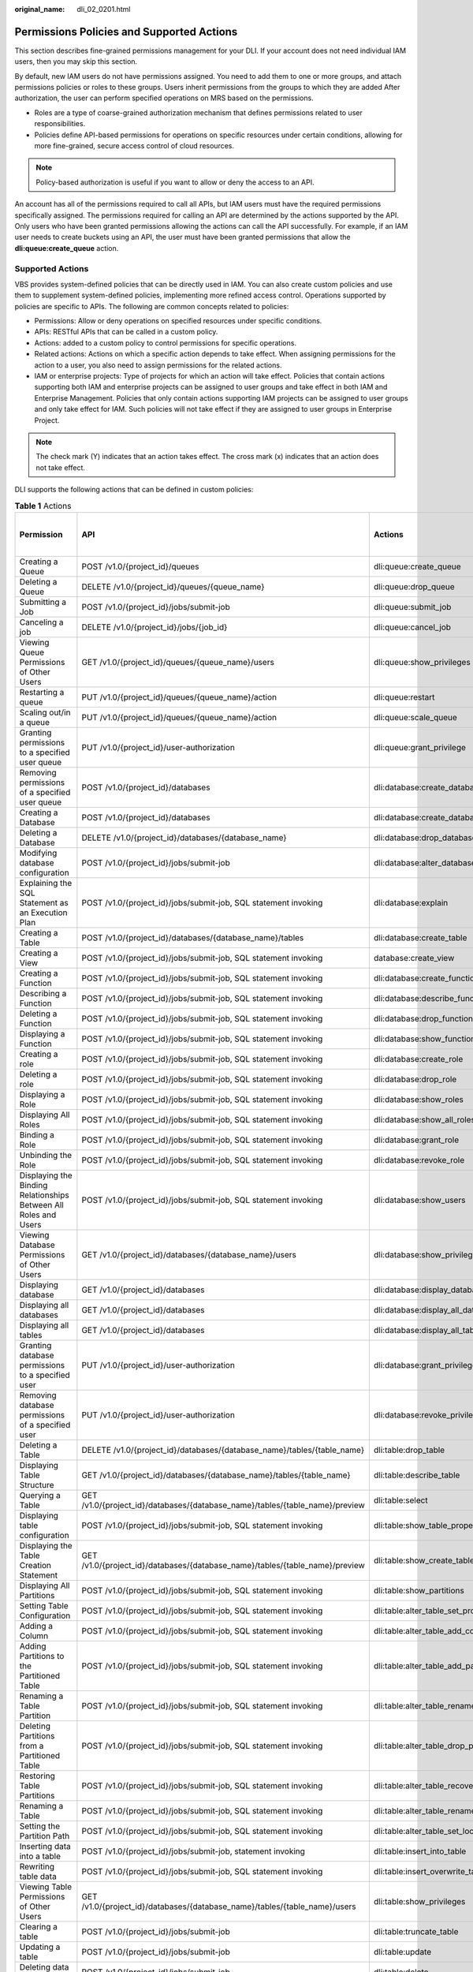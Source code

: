 :original_name: dli_02_0201.html

.. _dli_02_0201:

Permissions Policies and Supported Actions
==========================================

This section describes fine-grained permissions management for your DLI. If your account does not need individual IAM users, then you may skip this section.

By default, new IAM users do not have permissions assigned. You need to add them to one or more groups, and attach permissions policies or roles to these groups. Users inherit permissions from the groups to which they are added After authorization, the user can perform specified operations on MRS based on the permissions.

-  Roles are a type of coarse-grained authorization mechanism that defines permissions related to user responsibilities.
-  Policies define API-based permissions for operations on specific resources under certain conditions, allowing for more fine-grained, secure access control of cloud resources.

.. note::

   Policy-based authorization is useful if you want to allow or deny the access to an API.

An account has all of the permissions required to call all APIs, but IAM users must have the required permissions specifically assigned. The permissions required for calling an API are determined by the actions supported by the API. Only users who have been granted permissions allowing the actions can call the API successfully. For example, if an IAM user needs to create buckets using an API, the user must have been granted permissions that allow the **dli:queue:create_queue** action.

Supported Actions
-----------------

VBS provides system-defined policies that can be directly used in IAM. You can also create custom policies and use them to supplement system-defined policies, implementing more refined access control. Operations supported by policies are specific to APIs. The following are common concepts related to policies:

-  Permissions: Allow or deny operations on specified resources under specific conditions.

-  APIs: RESTful APIs that can be called in a custom policy.

-  Actions: added to a custom policy to control permissions for specific operations.

-  Related actions: Actions on which a specific action depends to take effect. When assigning permissions for the action to a user, you also need to assign permissions for the related actions.

-  IAM or enterprise projects: Type of projects for which an action will take effect. Policies that contain actions supporting both IAM and enterprise projects can be assigned to user groups and take effect in both IAM and Enterprise Management. Policies that only contain actions supporting IAM projects can be assigned to user groups and only take effect for IAM. Such policies will not take effect if they are assigned to user groups in Enterprise Project.

.. note::

   The check mark (Y) indicates that an action takes effect. The cross mark (x) indicates that an action does not take effect.

DLI supports the following actions that can be defined in custom policies:

.. table:: **Table 1** Actions

   +--------------------------------------------------------------------------------+------------------------------------------------------------------------------+-----------------------------------------+----------------------+-------------+----------------------+
   | Permission                                                                     | API                                                                          | Actions                                 | Dependent Permission | IAM Project | Enterprise Project   |
   |                                                                                |                                                                              |                                         |                      |             |                      |
   |                                                                                |                                                                              |                                         |                      | (Project)   | (Enterprise Project) |
   +================================================================================+==============================================================================+=========================================+======================+=============+======================+
   | Creating a Queue                                                               | POST /v1.0/{project_id}/queues                                               | dli:queue:create_queue                  | ``-``                | Y           | Y                    |
   +--------------------------------------------------------------------------------+------------------------------------------------------------------------------+-----------------------------------------+----------------------+-------------+----------------------+
   | Deleting a Queue                                                               | DELETE /v1.0/{project_id}/queues/{queue_name}                                | dli:queue:drop_queue                    | ``-``                | Y           | Y                    |
   +--------------------------------------------------------------------------------+------------------------------------------------------------------------------+-----------------------------------------+----------------------+-------------+----------------------+
   | Submitting a Job                                                               | POST /v1.0/{project_id}/jobs/submit-job                                      | dli:queue:submit_job                    | ``-``                | Y           | x                    |
   +--------------------------------------------------------------------------------+------------------------------------------------------------------------------+-----------------------------------------+----------------------+-------------+----------------------+
   | Canceling a job                                                                | DELETE /v1.0/{project_id}/jobs/{job_id}                                      | dli:queue:cancel_job                    | ``-``                | Y           | x                    |
   +--------------------------------------------------------------------------------+------------------------------------------------------------------------------+-----------------------------------------+----------------------+-------------+----------------------+
   | Viewing Queue Permissions of Other Users                                       | GET /v1.0/{project_id}/queues/{queue_name}/users                             | dli:queue:show_privileges               | ``-``                | Y           | x                    |
   +--------------------------------------------------------------------------------+------------------------------------------------------------------------------+-----------------------------------------+----------------------+-------------+----------------------+
   | Restarting a queue                                                             | PUT /v1.0/{project_id}/queues/{queue_name}/action                            | dli:queue:restart                       | ``-``                | Y           | x                    |
   +--------------------------------------------------------------------------------+------------------------------------------------------------------------------+-----------------------------------------+----------------------+-------------+----------------------+
   | Scaling out/in a queue                                                         | PUT /v1.0/{project_id}/queues/{queue_name}/action                            | dli:queue:scale_queue                   | ``-``                | Y           | x                    |
   +--------------------------------------------------------------------------------+------------------------------------------------------------------------------+-----------------------------------------+----------------------+-------------+----------------------+
   | Granting permissions to a specified user queue                                 | PUT /v1.0/{project_id}/user-authorization                                    | dli:queue:grant_privilege               | ``-``                | Y           | x                    |
   +--------------------------------------------------------------------------------+------------------------------------------------------------------------------+-----------------------------------------+----------------------+-------------+----------------------+
   | Removing permissions of a specified user queue                                 | POST /v1.0/{project_id}/databases                                            | dli:database:create_database            | ``-``                | Y           | x                    |
   +--------------------------------------------------------------------------------+------------------------------------------------------------------------------+-----------------------------------------+----------------------+-------------+----------------------+
   | Creating a Database                                                            | POST /v1.0/{project_id}/databases                                            | dli:database:create_database            | ``-``                | Y           | x                    |
   +--------------------------------------------------------------------------------+------------------------------------------------------------------------------+-----------------------------------------+----------------------+-------------+----------------------+
   | Deleting a Database                                                            | DELETE /v1.0/{project_id}/databases/{database_name}                          | dli:database:drop_database              | ``-``                | Y           | x                    |
   +--------------------------------------------------------------------------------+------------------------------------------------------------------------------+-----------------------------------------+----------------------+-------------+----------------------+
   | Modifying database configuration                                               | POST /v1.0/{project_id}/jobs/submit-job                                      | dli:database:alter_database_properties  | ``-``                | Y           | x                    |
   +--------------------------------------------------------------------------------+------------------------------------------------------------------------------+-----------------------------------------+----------------------+-------------+----------------------+
   | Explaining the SQL Statement as an Execution Plan                              | POST /v1.0/{project_id}/jobs/submit-job, SQL statement invoking              | dli:database:explain                    | ``-``                | Y           | x                    |
   +--------------------------------------------------------------------------------+------------------------------------------------------------------------------+-----------------------------------------+----------------------+-------------+----------------------+
   | Creating a Table                                                               | POST /v1.0/{project_id}/databases/{database_name}/tables                     | dli:database:create_table               | ``-``                | Y           | x                    |
   +--------------------------------------------------------------------------------+------------------------------------------------------------------------------+-----------------------------------------+----------------------+-------------+----------------------+
   | Creating a View                                                                | POST /v1.0/{project_id}/jobs/submit-job, SQL statement invoking              | database:create_view                    | ``-``                | Y           | x                    |
   +--------------------------------------------------------------------------------+------------------------------------------------------------------------------+-----------------------------------------+----------------------+-------------+----------------------+
   | Creating a Function                                                            | POST /v1.0/{project_id}/jobs/submit-job, SQL statement invoking              | dli:database:create_function            | ``-``                | Y           | x                    |
   +--------------------------------------------------------------------------------+------------------------------------------------------------------------------+-----------------------------------------+----------------------+-------------+----------------------+
   | Describing a Function                                                          | POST /v1.0/{project_id}/jobs/submit-job, SQL statement invoking              | dli:database:describe_function          | ``-``                | Y           | x                    |
   +--------------------------------------------------------------------------------+------------------------------------------------------------------------------+-----------------------------------------+----------------------+-------------+----------------------+
   | Deleting a Function                                                            | POST /v1.0/{project_id}/jobs/submit-job, SQL statement invoking              | dli:database:drop_function              | ``-``                | Y           | x                    |
   +--------------------------------------------------------------------------------+------------------------------------------------------------------------------+-----------------------------------------+----------------------+-------------+----------------------+
   | Displaying a Function                                                          | POST /v1.0/{project_id}/jobs/submit-job, SQL statement invoking              | dli:database:show_functions             | ``-``                | Y           | x                    |
   +--------------------------------------------------------------------------------+------------------------------------------------------------------------------+-----------------------------------------+----------------------+-------------+----------------------+
   | Creating a role                                                                | POST /v1.0/{project_id}/jobs/submit-job, SQL statement invoking              | dli:database:create_role                | ``-``                | Y           | x                    |
   +--------------------------------------------------------------------------------+------------------------------------------------------------------------------+-----------------------------------------+----------------------+-------------+----------------------+
   | Deleting a role                                                                | POST /v1.0/{project_id}/jobs/submit-job, SQL statement invoking              | dli:database:drop_role                  | ``-``                | Y           | x                    |
   +--------------------------------------------------------------------------------+------------------------------------------------------------------------------+-----------------------------------------+----------------------+-------------+----------------------+
   | Displaying a Role                                                              | POST /v1.0/{project_id}/jobs/submit-job, SQL statement invoking              | dli:database:show_roles                 | ``-``                | Y           | x                    |
   +--------------------------------------------------------------------------------+------------------------------------------------------------------------------+-----------------------------------------+----------------------+-------------+----------------------+
   | Displaying All Roles                                                           | POST /v1.0/{project_id}/jobs/submit-job, SQL statement invoking              | dli:database:show_all_roles             | ``-``                | Y           | x                    |
   +--------------------------------------------------------------------------------+------------------------------------------------------------------------------+-----------------------------------------+----------------------+-------------+----------------------+
   | Binding a Role                                                                 | POST /v1.0/{project_id}/jobs/submit-job, SQL statement invoking              | dli:database:grant_role                 | ``-``                | Y           | x                    |
   +--------------------------------------------------------------------------------+------------------------------------------------------------------------------+-----------------------------------------+----------------------+-------------+----------------------+
   | Unbinding the Role                                                             | POST /v1.0/{project_id}/jobs/submit-job, SQL statement invoking              | dli:database:revoke_role                | ``-``                | Y           | x                    |
   +--------------------------------------------------------------------------------+------------------------------------------------------------------------------+-----------------------------------------+----------------------+-------------+----------------------+
   | Displaying the Binding Relationships Between All Roles and Users               | POST /v1.0/{project_id}/jobs/submit-job, SQL statement invoking              | dli:database:show_users                 | ``-``                | Y           | x                    |
   +--------------------------------------------------------------------------------+------------------------------------------------------------------------------+-----------------------------------------+----------------------+-------------+----------------------+
   | Viewing Database Permissions of Other Users                                    | GET /v1.0/{project_id}/databases/{database_name}/users                       | dli:database:show_privileges            | ``-``                | Y           | x                    |
   +--------------------------------------------------------------------------------+------------------------------------------------------------------------------+-----------------------------------------+----------------------+-------------+----------------------+
   | Displaying database                                                            | GET /v1.0/{project_id}/databases                                             | dli:database:display_database           | ``-``                | Y           | x                    |
   +--------------------------------------------------------------------------------+------------------------------------------------------------------------------+-----------------------------------------+----------------------+-------------+----------------------+
   | Displaying all databases                                                       | GET /v1.0/{project_id}/databases                                             | dli:database:display_all_databases      | ``-``                | Y           | x                    |
   +--------------------------------------------------------------------------------+------------------------------------------------------------------------------+-----------------------------------------+----------------------+-------------+----------------------+
   | Displaying all tables                                                          | GET /v1.0/{project_id}/databases                                             | dli:database:display_all_tables         | ``-``                | Y           | x                    |
   +--------------------------------------------------------------------------------+------------------------------------------------------------------------------+-----------------------------------------+----------------------+-------------+----------------------+
   | Granting database permissions to a specified user                              | PUT /v1.0/{project_id}/user-authorization                                    | dli:database:grant_privilege            | ``-``                | Y           | x                    |
   +--------------------------------------------------------------------------------+------------------------------------------------------------------------------+-----------------------------------------+----------------------+-------------+----------------------+
   | Removing database permissions of a specified user                              | PUT /v1.0/{project_id}/user-authorization                                    | dli:database:revoke_privilege           | ``-``                | Y           | x                    |
   +--------------------------------------------------------------------------------+------------------------------------------------------------------------------+-----------------------------------------+----------------------+-------------+----------------------+
   | Deleting a Table                                                               | DELETE /v1.0/{project_id}/databases/{database_name}/tables/{table_name}      | dli:table:drop_table                    | ``-``                | Y           | x                    |
   +--------------------------------------------------------------------------------+------------------------------------------------------------------------------+-----------------------------------------+----------------------+-------------+----------------------+
   | Displaying Table Structure                                                     | GET /v1.0/{project_id}/databases/{database_name}/tables/{table_name}         | dli:table:describe_table                | ``-``                | Y           | x                    |
   +--------------------------------------------------------------------------------+------------------------------------------------------------------------------+-----------------------------------------+----------------------+-------------+----------------------+
   | Querying a Table                                                               | GET /v1.0/{project_id}/databases/{database_name}/tables/{table_name}/preview | dli:table:select                        | ``-``                | Y           | x                    |
   +--------------------------------------------------------------------------------+------------------------------------------------------------------------------+-----------------------------------------+----------------------+-------------+----------------------+
   | Displaying table configuration                                                 | POST /v1.0/{project_id}/jobs/submit-job, SQL statement invoking              | dli:table:show_table_properties         | ``-``                | Y           | x                    |
   +--------------------------------------------------------------------------------+------------------------------------------------------------------------------+-----------------------------------------+----------------------+-------------+----------------------+
   | Displaying the Table Creation Statement                                        | GET /v1.0/{project_id}/databases/{database_name}/tables/{table_name}/preview | dli:table:show_create_table             | ``-``                | Y           | x                    |
   +--------------------------------------------------------------------------------+------------------------------------------------------------------------------+-----------------------------------------+----------------------+-------------+----------------------+
   | Displaying All Partitions                                                      | POST /v1.0/{project_id}/jobs/submit-job, SQL statement invoking              | dli:table:show_partitions               | ``-``                | Y           | x                    |
   +--------------------------------------------------------------------------------+------------------------------------------------------------------------------+-----------------------------------------+----------------------+-------------+----------------------+
   | Setting Table Configuration                                                    | POST /v1.0/{project_id}/jobs/submit-job, SQL statement invoking              | dli:table:alter_table_set_properties    | ``-``                | Y           | x                    |
   +--------------------------------------------------------------------------------+------------------------------------------------------------------------------+-----------------------------------------+----------------------+-------------+----------------------+
   | Adding a Column                                                                | POST /v1.0/{project_id}/jobs/submit-job, SQL statement invoking              | dli:table:alter_table_add_columns       | ``-``                | Y           | x                    |
   +--------------------------------------------------------------------------------+------------------------------------------------------------------------------+-----------------------------------------+----------------------+-------------+----------------------+
   | Adding Partitions to the Partitioned Table                                     | POST /v1.0/{project_id}/jobs/submit-job, SQL statement invoking              | dli:table:alter_table_add_partition     | ``-``                | Y           | x                    |
   +--------------------------------------------------------------------------------+------------------------------------------------------------------------------+-----------------------------------------+----------------------+-------------+----------------------+
   | Renaming a Table Partition                                                     | POST /v1.0/{project_id}/jobs/submit-job, SQL statement invoking              | dli:table:alter_table_rename_partition  | ``-``                | Y           | x                    |
   +--------------------------------------------------------------------------------+------------------------------------------------------------------------------+-----------------------------------------+----------------------+-------------+----------------------+
   | Deleting Partitions from a Partitioned Table                                   | POST /v1.0/{project_id}/jobs/submit-job, SQL statement invoking              | dli:table:alter_table_drop_partition    | ``-``                | Y           | x                    |
   +--------------------------------------------------------------------------------+------------------------------------------------------------------------------+-----------------------------------------+----------------------+-------------+----------------------+
   | Restoring Table Partitions                                                     | POST /v1.0/{project_id}/jobs/submit-job, SQL statement invoking              | dli:table:alter_table_recover_partition | ``-``                | Y           | x                    |
   +--------------------------------------------------------------------------------+------------------------------------------------------------------------------+-----------------------------------------+----------------------+-------------+----------------------+
   | Renaming a Table                                                               | POST /v1.0/{project_id}/jobs/submit-job, SQL statement invoking              | dli:table:alter_table_rename            | ``-``                | Y           | x                    |
   +--------------------------------------------------------------------------------+------------------------------------------------------------------------------+-----------------------------------------+----------------------+-------------+----------------------+
   | Setting the Partition Path                                                     | POST /v1.0/{project_id}/jobs/submit-job, SQL statement invoking              | dli:table:alter_table_set_location      | ``-``                | Y           | x                    |
   +--------------------------------------------------------------------------------+------------------------------------------------------------------------------+-----------------------------------------+----------------------+-------------+----------------------+
   | Inserting data into a table                                                    | POST /v1.0/{project_id}/jobs/submit-job, statement invoking                  | dli:table:insert_into_table             | ``-``                | Y           | x                    |
   +--------------------------------------------------------------------------------+------------------------------------------------------------------------------+-----------------------------------------+----------------------+-------------+----------------------+
   | Rewriting table data                                                           | POST /v1.0/{project_id}/jobs/submit-job, SQL statement invoking              | dli:table:insert_overwrite_table        | ``-``                | Y           | x                    |
   +--------------------------------------------------------------------------------+------------------------------------------------------------------------------+-----------------------------------------+----------------------+-------------+----------------------+
   | Viewing Table Permissions of Other Users                                       | GET /v1.0/{project_id}/databases/{database_name}/tables/{table_name}/users   | dli:table:show_privileges               | ``-``                | Y           | x                    |
   +--------------------------------------------------------------------------------+------------------------------------------------------------------------------+-----------------------------------------+----------------------+-------------+----------------------+
   | Clearing a table                                                               | POST /v1.0/{project_id}/jobs/submit-job                                      | dli:table:truncate_table                | ``-``                | Y           | x                    |
   +--------------------------------------------------------------------------------+------------------------------------------------------------------------------+-----------------------------------------+----------------------+-------------+----------------------+
   | Updating a table                                                               | POST /v1.0/{project_id}/jobs/submit-job                                      | dli:table:update                        | ``-``                | Y           | x                    |
   +--------------------------------------------------------------------------------+------------------------------------------------------------------------------+-----------------------------------------+----------------------+-------------+----------------------+
   | Deleting data in a table                                                       | POST /v1.0/{project_id}/jobs/submit-job                                      | dli:table:delete                        | ``-``                | Y           | x                    |
   +--------------------------------------------------------------------------------+------------------------------------------------------------------------------+-----------------------------------------+----------------------+-------------+----------------------+
   | Modifying column information                                                   | POST /v1.0/{project_id}/jobs/submit-job                                      | dli:table:alter_table_change_column     | ``-``                | Y           | x                    |
   +--------------------------------------------------------------------------------+------------------------------------------------------------------------------+-----------------------------------------+----------------------+-------------+----------------------+
   | Deleting a column                                                              | POST /v1.0/{project_id}/jobs/submit-job                                      | dli:table:alter_table_drop_columns      | ``-``                | Y           | x                    |
   +--------------------------------------------------------------------------------+------------------------------------------------------------------------------+-----------------------------------------+----------------------+-------------+----------------------+
   | Displaying data segments                                                       | POST /v1.0/{project_id}/jobs/submit-job                                      | dli:table:show_segments                 | ``-``                | Y           | x                    |
   +--------------------------------------------------------------------------------+------------------------------------------------------------------------------+-----------------------------------------+----------------------+-------------+----------------------+
   | Merging data segments                                                          | POST /v1.0/{project_id}/jobs/submit-job                                      | dli:table:compaction                    | ``-``                | Y           | x                    |
   +--------------------------------------------------------------------------------+------------------------------------------------------------------------------+-----------------------------------------+----------------------+-------------+----------------------+
   | Modifying a View                                                               | POST /v1.0/{project_id}/jobs/submit-job, SQL statement invoking              | dli:table:alter_view                    | ``-``                | Y           | x                    |
   +--------------------------------------------------------------------------------+------------------------------------------------------------------------------+-----------------------------------------+----------------------+-------------+----------------------+
   | Displaying a table                                                             | POST /v1.0/{project_id}/jobs/submit-job                                      | dli:table:display_table                 | ``-``                | Y           | x                    |
   +--------------------------------------------------------------------------------+------------------------------------------------------------------------------+-----------------------------------------+----------------------+-------------+----------------------+
   | Granting data table permissions to a specified user                            | PUT /v1.0/{project_id}/user-authorization                                    | dli:table:grant_privilege               | ``-``                | Y           | x                    |
   +--------------------------------------------------------------------------------+------------------------------------------------------------------------------+-----------------------------------------+----------------------+-------------+----------------------+
   | Removing data table permissions of a specified user                            | PUT /v1.0/{project_id}/user-authorization                                    | dli:table:revoke_privilege              | ``-``                | Y           | x                    |
   +--------------------------------------------------------------------------------+------------------------------------------------------------------------------+-----------------------------------------+----------------------+-------------+----------------------+
   | Viewing the security authentication information permission list of other users | GET /v1.0/{project_id}/datasource/auth-infos/{auth_name}/users               | dli:datasourceauth:show_privileges      | ``-``                | Y           | x                    |
   +--------------------------------------------------------------------------------+------------------------------------------------------------------------------+-----------------------------------------+----------------------+-------------+----------------------+
   | Using security authentication information                                      | POST /v1.0/{project_id}/jobs/submit-job                                      | dli:datasourceauth:use_auth             | ``-``                | Y           | x                    |
   +--------------------------------------------------------------------------------+------------------------------------------------------------------------------+-----------------------------------------+----------------------+-------------+----------------------+
   | Deleting security authentication information                                   | DELETE /v2.0/{project_id}/datasource/auth-infos/{auth_info_name}             | dli:datasourceauth:drop_auth            | ``-``                | Y           | x                    |
   +--------------------------------------------------------------------------------+------------------------------------------------------------------------------+-----------------------------------------+----------------------+-------------+----------------------+
   | Granting security authentication permissions to a specified user               | PUT /v1.0/{project_id}/user-authorization                                    | dli:datasourceauth:grant_privilege      | ``-``                | Y           | x                    |
   +--------------------------------------------------------------------------------+------------------------------------------------------------------------------+-----------------------------------------+----------------------+-------------+----------------------+
   | Updating security authentication information                                   | PUT /v2.0/{project_id}/datasource/auth-infos                                 | dli:datasourceauth:update_auth          | ``-``                | Y           | x                    |
   +--------------------------------------------------------------------------------+------------------------------------------------------------------------------+-----------------------------------------+----------------------+-------------+----------------------+
   | Granting security authentication permissions to a specified user               | PUT /v1.0/{project_id}/user-authorization                                    | dli:datasourceauth:grant_privilege      | ``-``                | Y           | x                    |
   +--------------------------------------------------------------------------------+------------------------------------------------------------------------------+-----------------------------------------+----------------------+-------------+----------------------+
   | Removing security authentication permissions of a specified user               | PUT /v1.0/{project_id}/user-authorization                                    | dli:datasourceauth:revoke_privilege     | ``-``                | Y           | x                    |
   +--------------------------------------------------------------------------------+------------------------------------------------------------------------------+-----------------------------------------+----------------------+-------------+----------------------+
   | Querying job details                                                           | GET /v1.0/:x_project_id/streaming/jobs/:job_id                               | dli:jobs:get                            | ``-``                | Y           | x                    |
   +--------------------------------------------------------------------------------+------------------------------------------------------------------------------+-----------------------------------------+----------------------+-------------+----------------------+
   | Querying a job list                                                            | GET /v1.0/:x_project_id/streaming/jobs                                       | dli:jobs:list_all                       | ``-``                | Y           | x                    |
   +--------------------------------------------------------------------------------+------------------------------------------------------------------------------+-----------------------------------------+----------------------+-------------+----------------------+
   | Creating a job                                                                 | POST /v1.0/:x_project_id/streaming/sql-jobs                                  | dli:jobs:create                         | ``-``                | Y           | x                    |
   +--------------------------------------------------------------------------------+------------------------------------------------------------------------------+-----------------------------------------+----------------------+-------------+----------------------+
   | Updating a job                                                                 | PUT /v1.0/:x_project_id/streaming/sql-jobs/:job_id                           | dli:jobs:update                         | ``-``                | Y           | x                    |
   +--------------------------------------------------------------------------------+------------------------------------------------------------------------------+-----------------------------------------+----------------------+-------------+----------------------+
   | Deleting a job                                                                 | POST /v1.0/:x_project_id/streaming/jobs/delete                               | dli:jobs:delete                         | ``-``                | Y           | x                    |
   +--------------------------------------------------------------------------------+------------------------------------------------------------------------------+-----------------------------------------+----------------------+-------------+----------------------+
   | Starting a job                                                                 | POST /v1.0/:x_project_id/streaming/jobs/run                                  | dli:jobs:start                          | ``-``                | Y           | x                    |
   +--------------------------------------------------------------------------------+------------------------------------------------------------------------------+-----------------------------------------+----------------------+-------------+----------------------+
   | Stopping a job                                                                 | POST /v1.0/:x_project_id/streaming/jobs/stop                                 | dli:jobs:stop                           | ``-``                | Y           | x                    |
   +--------------------------------------------------------------------------------+------------------------------------------------------------------------------+-----------------------------------------+----------------------+-------------+----------------------+
   | Exporting a job                                                                | POST /v1.0/:x_project_id/streaming/jobs/export                               | dli:jobs:export                         | ``-``                | Y           | x                    |
   +--------------------------------------------------------------------------------+------------------------------------------------------------------------------+-----------------------------------------+----------------------+-------------+----------------------+
   | Granting job permissions to a specified user                                   | PUT /v1.0/{{project_id}}/authorization                                       | dli:jobs:grant_privilege                | ``-``                | Y           | x                    |
   +--------------------------------------------------------------------------------+------------------------------------------------------------------------------+-----------------------------------------+----------------------+-------------+----------------------+
   | Removing job permissions of a specified user                                   | PUT /v1.0/{{project_id}}/authorization                                       | dli:jobs:revokePrivilege                | ``-``                | Y           | x                    |
   +--------------------------------------------------------------------------------+------------------------------------------------------------------------------+-----------------------------------------+----------------------+-------------+----------------------+
   | Querying a Column                                                              | POST /v1.0/{project_id}/jobs/submit-job, SQL statement invoking              | dli:column:select                       | ``-``                | Y           | x                    |
   +--------------------------------------------------------------------------------+------------------------------------------------------------------------------+-----------------------------------------+----------------------+-------------+----------------------+
   | Granting permissions to a specified user queue                                 | PUT /v1.0/{project_id}/user-authorization                                    | dli:column:grant_privilege              | ``-``                | Y           | x                    |
   +--------------------------------------------------------------------------------+------------------------------------------------------------------------------+-----------------------------------------+----------------------+-------------+----------------------+
   | Removing permissions of a specified user queue                                 | PUT /v1.0/{project_id}/user-authorization                                    | dli:column:revoke_privilege             | ``-``                | Y           | x                    |
   +--------------------------------------------------------------------------------+------------------------------------------------------------------------------+-----------------------------------------+----------------------+-------------+----------------------+
   | Querying the Flink Job List                                                    | GET /v1.0/:x_project_id/jobs                                                 | dli:jobs:list_job                       | ``-``                | Y           | x                    |
   +--------------------------------------------------------------------------------+------------------------------------------------------------------------------+-----------------------------------------+----------------------+-------------+----------------------+
   | Querying Flink Job Details                                                     | GET /v1.0/:x_project_id/job/:job_id                                          | dli:jobs:get_job                        | ``-``                | Y           | x                    |
   +--------------------------------------------------------------------------------+------------------------------------------------------------------------------+-----------------------------------------+----------------------+-------------+----------------------+
   | Creating a Flink Job                                                           | POST /v1.0/:x_project_id/sql_job                                             | dli:jobs:create_job                     | ``-``                | Y           | x                    |
   +--------------------------------------------------------------------------------+------------------------------------------------------------------------------+-----------------------------------------+----------------------+-------------+----------------------+
   | Updating a Flink Job                                                           | PATCH /v1.0/:x_project_id/sql_job                                            | dli:jobs:update_job                     | ``-``                | Y           | x                    |
   +--------------------------------------------------------------------------------+------------------------------------------------------------------------------+-----------------------------------------+----------------------+-------------+----------------------+
   | Deleting a Flink Job                                                           | DELETE /v1.0/:x_project_id/job/:job_id                                       | dli:jobs:delete_job                     | ``-``                | Y           | x                    |
   +--------------------------------------------------------------------------------+------------------------------------------------------------------------------+-----------------------------------------+----------------------+-------------+----------------------+
   | Starting a Flink Job                                                           | POST v1.0/:x_project_id/job/:job_id/run                                      | dli:queue:submit_job                    | ``-``                | Y           | x                    |
   +--------------------------------------------------------------------------------+------------------------------------------------------------------------------+-----------------------------------------+----------------------+-------------+----------------------+
   | Stopping a Flink Job                                                           | POST /v1.0/:x_project_id/job/:job_id/stop                                    | dli:queue:cancel_job                    | ``-``                | Y           | x                    |
   +--------------------------------------------------------------------------------+------------------------------------------------------------------------------+-----------------------------------------+----------------------+-------------+----------------------+
